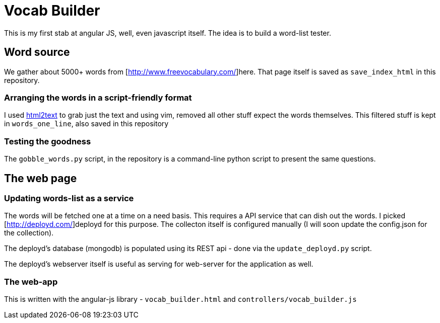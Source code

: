 Vocab Builder
=============

This is my first stab at angular JS, well, even javascript itself. The idea is
to build a word-list tester.

Word source
-----------

We gather about 5000+ words from [http://www.freevocabulary.com/]here. That
page itself is saved as +save_index_html+ in this repository.

Arranging the words in a script-friendly format
~~~~~~~~~~~~~~~~~~~~~~~~~~~~~~~~~~~~~~~~~~~~~~~

I used https://github.com/aaronsw/html2text[html2text] to grab just the text
and using vim, removed all other stuff expect the words themselves. This
filtered stuff is kept in +words_one_line+, also saved in this repository

Testing the goodness
~~~~~~~~~~~~~~~~~~~~

The +gobble_words.py+ script, in the repository is a command-line python script
to present the same questions.

The web page
------------

Updating words-list as a service
~~~~~~~~~~~~~~~~~~~~~~~~~~~~~~~~~

The words will be fetched one at a time on a need basis. This requires a API
service that can dish out the words. I picked [http://deployd.com/]deployd
for this purpose. The collecton itself is configured manually (I will soon
update the config.json for the collection).

The deployd's database (mongodb) is populated using its REST api - done via
the +update_deployd.py+ script.

The deployd's webserver itself is useful as serving for web-server for the
application as well.

The web-app
~~~~~~~~~~~

This is written with the angular-js library - +vocab_builder.html+ and
+controllers/vocab_builder.js+
